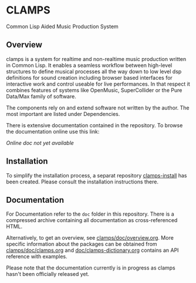 * CLAMPS

  Common Lisp Aided Music Production System

** Overview

   clamps is a system for realtime and non-realtime music production
   written in Common Lisp. It enables a seamless workflow between
   high-level structures to define musical processes all the way down
   to low level dsp definitions for sound creation including browser
   based interfaces for interactive work and control useable for live
   performances. In that respect it combines features of systems like
   OpenMusic, SuperCollider or the Pure Data/Max family of software.

   The components rely on and extend software not written by the
   author. The most important are listed under Dependencies.

   There is extensive documentation contained in the repository. To
   browse the documentation online use this link:

   [[Online doc not yet available]]

** Installation

   To simplify the installation process, a separat repository
   [[https://github.com/ormf/clamps-install][clamps-install]] has been created. Please consult the installation
   instructions there.

** Documentation

   For Documentation refer to the =doc= folder in this
   repository. There is a compressed archive containing all
   documentation as cross-referenced HTML.

   Alternatively, to get an overview, see
   [[https://github.com/ormf/clamps/blob/main/doc/overview.org][clamps/doc/overview.org]]. More specific information about the
   packages can be obtained from [[https://github.com/ormf/clamps/blob/main/doc/clamps.org][clamps/doc/clamps.org]] and
   [[https://github.com/ormf/clamps/blob/main/doc/clamps-dictionary.org][doc/clamps-dictionary.org]] contains an API reference with examples.

   Please note that the documentation currently is in progress as
   clamps hasn't been officially released yet.
